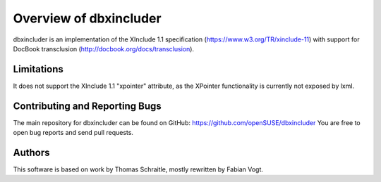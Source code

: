 =======================
Overview of dbxincluder
=======================

dbxincluder is an implementation of the XInclude 1.1 specification (https://www.w3.org/TR/xinclude-11)
with support for DocBook transclusion (http://docbook.org/docs/transclusion).


Limitations
===========

It does not support the XInclude 1.1 "xpointer" attribute, as the XPointer functionality is currently not exposed by lxml.


Contributing and Reporting Bugs
===============================

The main repository for dbxincluder can be found on GitHub: https://github.com/openSUSE/dbxincluder
You are free to open bug reports and send pull requests.


Authors
=======

This software is based on work by Thomas Schraitle, mostly rewritten by Fabian Vogt.
